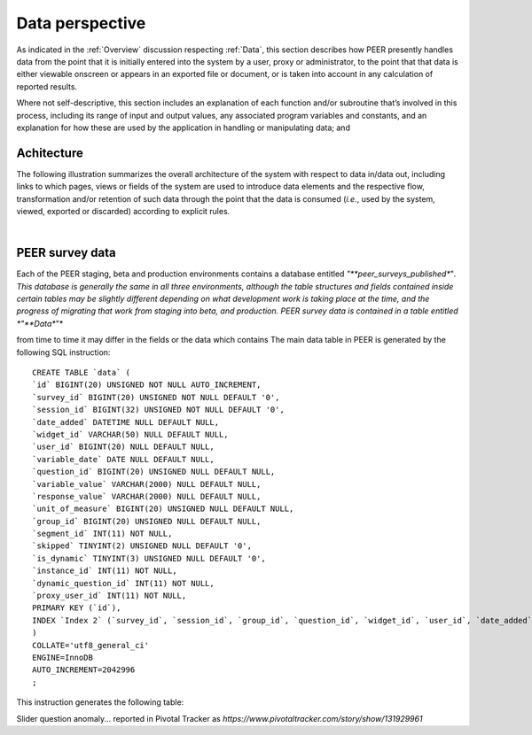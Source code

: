 .. _Data perspective:

================
Data perspective 
================

As indicated in the :ref:`Overview` discussion respecting :ref:`Data`, this section describes how PEER presently handles data from the point that it is initially entered into the system by a user, proxy or administrator, to the point that that data is either viewable onscreen or appears in an exported file or document, or is taken into account in any calculation of reported results. 

Where not self-descriptive, this section includes an explanation of each function and/or subroutine that’s involved in this process, including its range of input and output values, any associated program variables and constants, and an explanation for how these are used by the application in handling or manipulating data; and 


.. _Architecture

Achitecture
***********

The following illustration summarizes the overall architecture of the system with respect to data in/data out, including links to which pages, views or fields of the system are used to introduce data elements and the respective flow, transformation and/or retention of such data through the point that the data is consumed (*i.e.*, used by the system, viewed, exported or discarded) according to explicit rules.

.. image:: TBD 
     :alt: Overall system architecture from the perspective of data it contains
|

.. _Existing user verification

PEER survey data
****************

Each of the PEER staging, beta and production environments contains a database entitled *"**peer_surveys_published**"*.  This database is generally the same in all three environments, although the table structures and fields contained inside certain tables may be slightly different depending on what development work is taking place at the time, and the progress of migrating that work from staging into beta, and production.  PEER survey data is contained in a table entitled *"**Data**"* 

from time to time it may differ in the fields or the data which contains  The main data table in PEER is generated by the following SQL instruction::

 CREATE TABLE `data` (
 `id` BIGINT(20) UNSIGNED NOT NULL AUTO_INCREMENT,
 `survey_id` BIGINT(20) UNSIGNED NOT NULL DEFAULT '0',
 `session_id` BIGINT(32) UNSIGNED NOT NULL DEFAULT '0',
 `date_added` DATETIME NULL DEFAULT NULL,
 `widget_id` VARCHAR(50) NULL DEFAULT NULL,
 `user_id` BIGINT(20) NULL DEFAULT NULL,
 `variable_date` DATE NULL DEFAULT NULL,
 `question_id` BIGINT(20) UNSIGNED NULL DEFAULT NULL,
 `variable_value` VARCHAR(2000) NULL DEFAULT NULL,
 `response_value` VARCHAR(2000) NULL DEFAULT NULL,
 `unit_of_measure` BIGINT(20) UNSIGNED NULL DEFAULT NULL,
 `group_id` BIGINT(20) UNSIGNED NULL DEFAULT NULL,
 `segment_id` INT(11) NOT NULL,
 `skipped` TINYINT(2) UNSIGNED NULL DEFAULT '0',
 `is_dynamic` TINYINT(3) UNSIGNED NULL DEFAULT '0',
 `instance_id` INT(11) NOT NULL,
 `dynamic_question_id` INT(11) NOT NULL,
 `proxy_user_id` INT(11) NOT NULL,
 PRIMARY KEY (`id`),
 INDEX `Index 2` (`survey_id`, `session_id`, `group_id`, `question_id`, `widget_id`, `user_id`, `date_added`, `variable_date`)
 )
 COLLATE='utf8_general_ci'
 ENGINE=InnoDB
 AUTO_INCREMENT=2042996
 ;

This instruction generates the following table:




Slider question anomaly... reported in Pivotal Tracker as *https://www.pivotaltracker.com/story/show/131929961*

